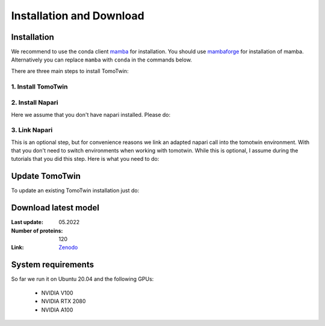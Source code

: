 Installation and Download
=========================

Installation
^^^^^^^^^^^^^

We recommend to use the conda client `mamba <https://mamba.readthedocs.io/>`_ for installation. You should use `mambaforge <https://mamba.readthedocs.io/en/latest/installation.html>`_ for installation of mamba. Alternatively you can replace ``mamba`` with ``conda`` in the commands below.

There are three main steps to install TomoTwin:

1. Install TomoTwin
""""""""""""""""""""

.. prompt:: bash $

    mamba env create -n tomotwin -f https://raw.githubusercontent.com/MPI-Dortmund/tomotwin-cryoet/main/conda_env_tomotwin.yml

2. Install Napari
"""""""""""""""""""

Here we assume that you don't have napari installed. Please do:

.. prompt:: bash $

    mamba env create -n napari-tomotwin -f https://raw.githubusercontent.com/MPI-Dortmund/tomotwin-cryoet/main/conda_env_napari.yml

3. Link Napari
"""""""""""""""""""

This is an optional step, but for convenience reasons we link an adapted napari call into the tomotwin environment. With that you don't need to switch environments when working with tomotwin. While this is optional, I assume during the tutorials that you did this step. Here is what you need to do:

.. prompt:: bash $

    conda activate tomotwin
    tomotwin_dir=$(realpath $(dirname $(which tomotwin_embed.py)))
    napari_link_file=${tomotwin_dir}/napari_boxmanager
    conda activate napari-tomotwin
    echo -e "#\!/usr/bin/bash\nexport NAPARI_EXE=$(which napari)\nnapari_exe='$(which napari_boxmanager)'\n\${napari_exe} \"\${@}\""> ${napari_link_file}
    ln -rs $(which napari) ${tomotwin_dir}
    chmod +x ${napari_link_file}
    conda activate tomotwin

Update TomoTwin
^^^^^^^^^^^^^^^
To update an existing TomoTwin installation just do:

.. prompt:: bash $

    mamba env update -n tomotwin -f https://raw.githubusercontent.com/MPI-Dortmund/tomotwin-cryoet/main/conda_env_tomotwin.yml --prune
    mamba env update -n napari-tomotwin -f https://raw.githubusercontent.com/MPI-Dortmund/tomotwin-cryoet/main/conda_env_napari.yml --prune

Download latest model
^^^^^^^^^^^^^^^^^^^^^

:Last update: 05.2022

:Number of proteins: 120

:Link: `Zenodo <https://doi.org/10.5281/zenodo.8137931>`_

System requirements
^^^^^^^^^^^^^^^^^^^

So far we run it on Ubuntu 20.04 and the following GPUs:

    - NVIDIA V100
    - NVIDIA RTX 2080
    - NVIDIA A100
